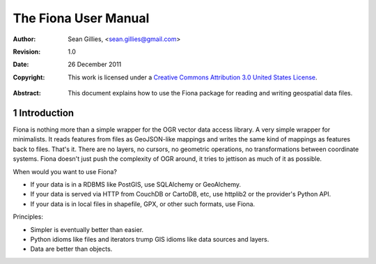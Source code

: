 =====================
The Fiona User Manual
=====================

:Author: Sean Gillies, <sean.gillies@gmail.com>
:Revision: 1.0
:Date: 26 December 2011
:Copyright: 
  This work is licensed under a `Creative Commons Attribution 3.0
  United States License`__.

.. __: http://creativecommons.org/licenses/by/3.0/us/

:Abstract: 
  This document explains how to use the Fiona package for reading and writing
  geospatial data files.

.. sectnum::

.. _intro:

Introduction
============

Fiona is nothing more than a simple wrapper for the OGR vector data access
library. A very simple wrapper for minimalists. It reads features from files as
GeoJSON-like mappings and writes the same kind of mappings as features back to
files. That's it. There are no layers, no cursors, no geometric operations, no
transformations between coordinate systems. Fiona doesn't just push the
complexity of OGR around, it tries to jettison as much of it as possible.

When would you want to use Fiona?

- If your data is in a RDBMS like PostGIS, use SQLAlchemy or GeoAlchemy.
- If your data is served via HTTP from CouchDB or CartoDB, etc, use httplib2 or
  the provider's Python API.
- If your data is in local files in shapefile, GPX, or other such formats, use
  Fiona.

Principles:

- Simpler is eventually better than easier.
- Python idioms like files and iterators trump GIS idioms like data sources and
  layers.
- Data are better than objects.

